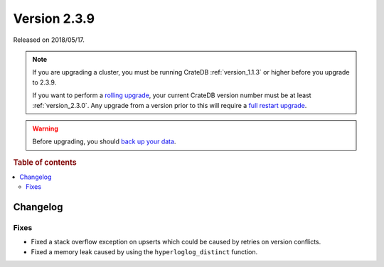 .. _version_2.3.9:

=============
Version 2.3.9
=============

Released on 2018/05/17.

.. NOTE::

    If you are upgrading a cluster, you must be running CrateDB
    :ref:`version_1.1.3` or higher before you upgrade to 2.3.9.

    If you want to perform a `rolling upgrade`_, your current CrateDB version
    number must be at least :ref:`version_2.3.0`. Any upgrade from a version
    prior to this will require a `full restart upgrade`_.

.. WARNING::

    Before upgrading, you should `back up your data`_.

.. _rolling upgrade: http://crate.io/docs/crate/guide/best_practices/rolling_upgrade.html
.. _full restart upgrade: http://crate.io/docs/crate/guide/best_practices/full_restart_upgrade.html
.. _back up your data: https://crate.io/a/backing-up-and-restoring-crate/

.. rubric:: Table of contents

.. contents::
   :local:

Changelog
=========

Fixes
-----

- Fixed a stack overflow exception on upserts which could be caused by retries
  on version conflicts.

- Fixed a memory leak caused by using the ``hyperloglog_distinct`` function.
